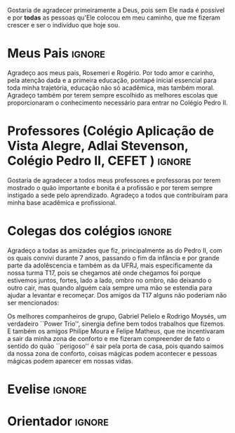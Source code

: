 Gostaria de agradecer primeiramente a Deus, pois sem Ele nada é
possível e por *todas* as pessoas qu'Ele colocou em meu
caminho, que me fizeram crescer e ser o indivíduo que hoje sou.

* Meus Pais :ignore:
  Agradeço aos meus pais, Rosemeri e Rogério. Por todo amor e carinho, pela
  atenção dada e a primeira educação, pontapé inicial essencial para toda minha
  trajetória, educação não só acadêmica, mas também moral. Agradeço também por
  terem sempre escolhido as melhores escolas que proporcionaram o conhecimento
  necessário para entrar no Colégio Pedro II. 

* Professores (Colégio Aplicação de Vista Alegre, Adlai Stevenson, Colégio Pedro II, CEFET ) :ignore:
Gostaria de agradecer a todos meus professores e professoras por terem mostrado o quão importante e bonita é a
   profissão e por terem sempre instigado a sede pelo aprendizado.
   Agradeço a todos que contribuíram para minha base acadêmica e profissional.

* Colegas dos colégios :ignore:
Agradeço a todas as amizades que fiz, principalmente as do Pedro II, com os
   quais convivi durante 7 anos, passando o fim da infância e por grande parte
   da adolêscencia e também as da UFRJ, mais especificamente da nossa turma T17,
   pois se chegamos até onde chegamos foi porque estivemos juntos, fortes, lado a lado,
   ombro no ombro, não deixando o outro cair, mas quando alguém caía sempre uma
   mão se estendia para ajudar a levantar e recomeçar.
Dos amigos da T17 alguns não poderiam não ser mencionados:

Os melhores companheiros de grupo, Gabriel Pelielo e Rodrigo Moysés, um
verdadeiro ``Power Trio'', sinergia define bem todos trabalhos que fizemos. E também os amigos Philipe Moura e
Felipe Matheus, que me incentivaram a sair da minha zona de conforto e me
fizeram compreender de fato o sentido do quão ``perigoso'' é sair pela porta de casa, pois
quando saímos da nossa zona de conforto, coisas mágicas podem acontecer e
pessoas mágicas podem aparecer em nossas vidas.

* Evelise :ignore:
* Orientador :ignore:

#+BEGIN_EXPORT latex
%%% Local Variables:
%%% mode: latex
%%% TeX-master: "../monografia.tex"
%%% End:
#+END_EXPORT

